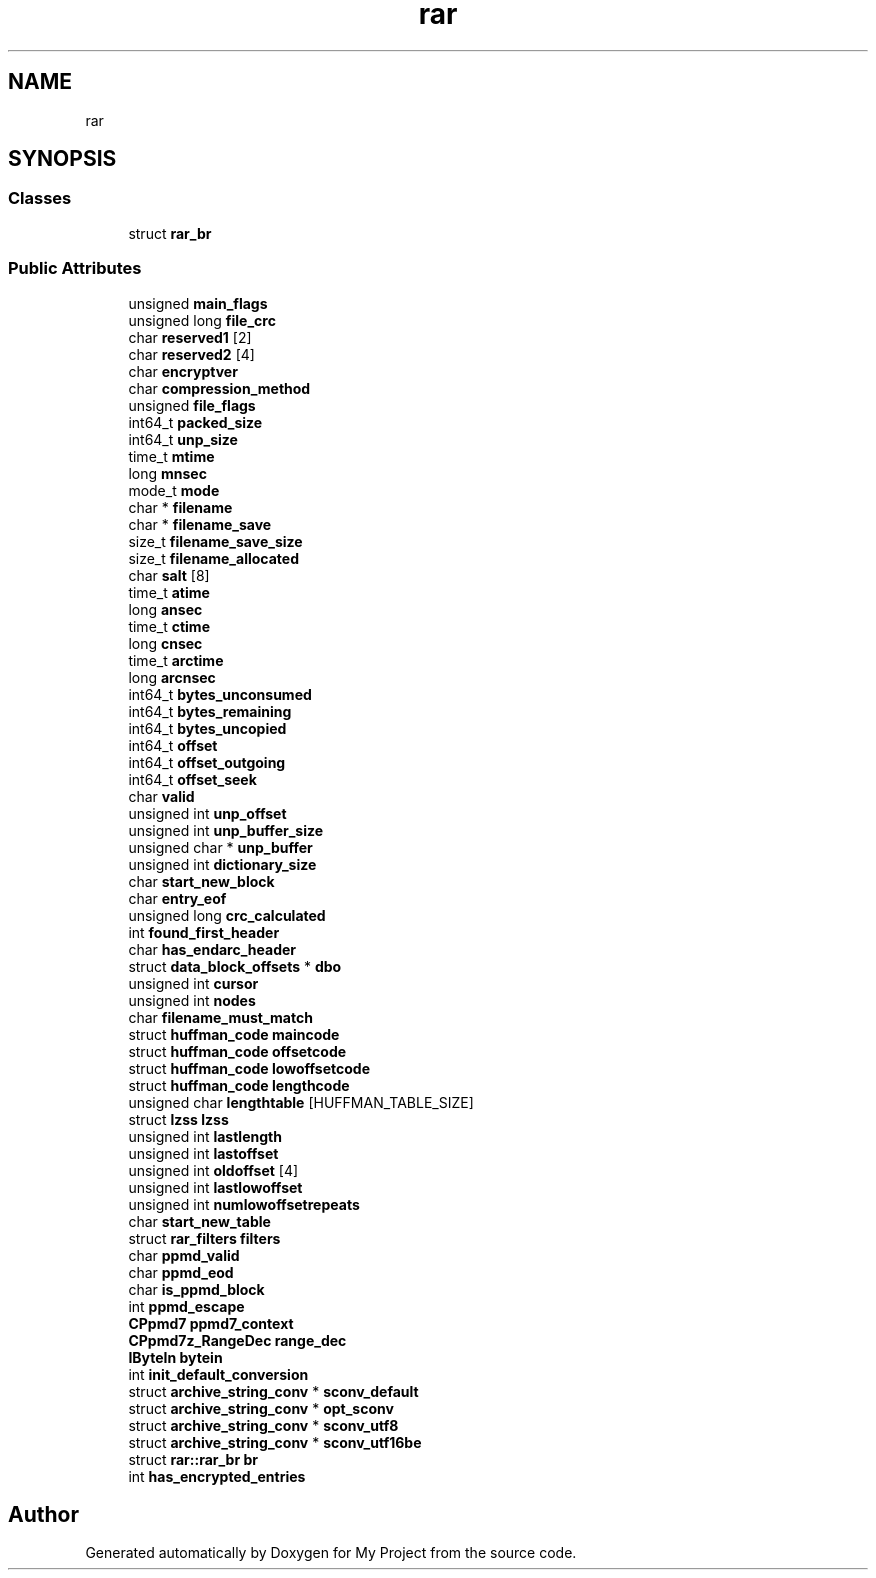 .TH "rar" 3 "Wed Feb 1 2023" "Version Version 0.0" "My Project" \" -*- nroff -*-
.ad l
.nh
.SH NAME
rar
.SH SYNOPSIS
.br
.PP
.SS "Classes"

.in +1c
.ti -1c
.RI "struct \fBrar_br\fP"
.br
.in -1c
.SS "Public Attributes"

.in +1c
.ti -1c
.RI "unsigned \fBmain_flags\fP"
.br
.ti -1c
.RI "unsigned long \fBfile_crc\fP"
.br
.ti -1c
.RI "char \fBreserved1\fP [2]"
.br
.ti -1c
.RI "char \fBreserved2\fP [4]"
.br
.ti -1c
.RI "char \fBencryptver\fP"
.br
.ti -1c
.RI "char \fBcompression_method\fP"
.br
.ti -1c
.RI "unsigned \fBfile_flags\fP"
.br
.ti -1c
.RI "int64_t \fBpacked_size\fP"
.br
.ti -1c
.RI "int64_t \fBunp_size\fP"
.br
.ti -1c
.RI "time_t \fBmtime\fP"
.br
.ti -1c
.RI "long \fBmnsec\fP"
.br
.ti -1c
.RI "mode_t \fBmode\fP"
.br
.ti -1c
.RI "char * \fBfilename\fP"
.br
.ti -1c
.RI "char * \fBfilename_save\fP"
.br
.ti -1c
.RI "size_t \fBfilename_save_size\fP"
.br
.ti -1c
.RI "size_t \fBfilename_allocated\fP"
.br
.ti -1c
.RI "char \fBsalt\fP [8]"
.br
.ti -1c
.RI "time_t \fBatime\fP"
.br
.ti -1c
.RI "long \fBansec\fP"
.br
.ti -1c
.RI "time_t \fBctime\fP"
.br
.ti -1c
.RI "long \fBcnsec\fP"
.br
.ti -1c
.RI "time_t \fBarctime\fP"
.br
.ti -1c
.RI "long \fBarcnsec\fP"
.br
.ti -1c
.RI "int64_t \fBbytes_unconsumed\fP"
.br
.ti -1c
.RI "int64_t \fBbytes_remaining\fP"
.br
.ti -1c
.RI "int64_t \fBbytes_uncopied\fP"
.br
.ti -1c
.RI "int64_t \fBoffset\fP"
.br
.ti -1c
.RI "int64_t \fBoffset_outgoing\fP"
.br
.ti -1c
.RI "int64_t \fBoffset_seek\fP"
.br
.ti -1c
.RI "char \fBvalid\fP"
.br
.ti -1c
.RI "unsigned int \fBunp_offset\fP"
.br
.ti -1c
.RI "unsigned int \fBunp_buffer_size\fP"
.br
.ti -1c
.RI "unsigned char * \fBunp_buffer\fP"
.br
.ti -1c
.RI "unsigned int \fBdictionary_size\fP"
.br
.ti -1c
.RI "char \fBstart_new_block\fP"
.br
.ti -1c
.RI "char \fBentry_eof\fP"
.br
.ti -1c
.RI "unsigned long \fBcrc_calculated\fP"
.br
.ti -1c
.RI "int \fBfound_first_header\fP"
.br
.ti -1c
.RI "char \fBhas_endarc_header\fP"
.br
.ti -1c
.RI "struct \fBdata_block_offsets\fP * \fBdbo\fP"
.br
.ti -1c
.RI "unsigned int \fBcursor\fP"
.br
.ti -1c
.RI "unsigned int \fBnodes\fP"
.br
.ti -1c
.RI "char \fBfilename_must_match\fP"
.br
.ti -1c
.RI "struct \fBhuffman_code\fP \fBmaincode\fP"
.br
.ti -1c
.RI "struct \fBhuffman_code\fP \fBoffsetcode\fP"
.br
.ti -1c
.RI "struct \fBhuffman_code\fP \fBlowoffsetcode\fP"
.br
.ti -1c
.RI "struct \fBhuffman_code\fP \fBlengthcode\fP"
.br
.ti -1c
.RI "unsigned char \fBlengthtable\fP [HUFFMAN_TABLE_SIZE]"
.br
.ti -1c
.RI "struct \fBlzss\fP \fBlzss\fP"
.br
.ti -1c
.RI "unsigned int \fBlastlength\fP"
.br
.ti -1c
.RI "unsigned int \fBlastoffset\fP"
.br
.ti -1c
.RI "unsigned int \fBoldoffset\fP [4]"
.br
.ti -1c
.RI "unsigned int \fBlastlowoffset\fP"
.br
.ti -1c
.RI "unsigned int \fBnumlowoffsetrepeats\fP"
.br
.ti -1c
.RI "char \fBstart_new_table\fP"
.br
.ti -1c
.RI "struct \fBrar_filters\fP \fBfilters\fP"
.br
.ti -1c
.RI "char \fBppmd_valid\fP"
.br
.ti -1c
.RI "char \fBppmd_eod\fP"
.br
.ti -1c
.RI "char \fBis_ppmd_block\fP"
.br
.ti -1c
.RI "int \fBppmd_escape\fP"
.br
.ti -1c
.RI "\fBCPpmd7\fP \fBppmd7_context\fP"
.br
.ti -1c
.RI "\fBCPpmd7z_RangeDec\fP \fBrange_dec\fP"
.br
.ti -1c
.RI "\fBIByteIn\fP \fBbytein\fP"
.br
.ti -1c
.RI "int \fBinit_default_conversion\fP"
.br
.ti -1c
.RI "struct \fBarchive_string_conv\fP * \fBsconv_default\fP"
.br
.ti -1c
.RI "struct \fBarchive_string_conv\fP * \fBopt_sconv\fP"
.br
.ti -1c
.RI "struct \fBarchive_string_conv\fP * \fBsconv_utf8\fP"
.br
.ti -1c
.RI "struct \fBarchive_string_conv\fP * \fBsconv_utf16be\fP"
.br
.ti -1c
.RI "struct \fBrar::rar_br\fP \fBbr\fP"
.br
.ti -1c
.RI "int \fBhas_encrypted_entries\fP"
.br
.in -1c

.SH "Author"
.PP 
Generated automatically by Doxygen for My Project from the source code\&.
